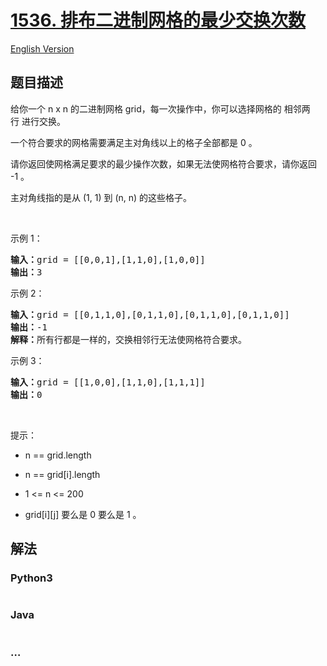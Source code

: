 * [[https://leetcode-cn.com/problems/minimum-swaps-to-arrange-a-binary-grid][1536.
排布二进制网格的最少交换次数]]
  :PROPERTIES:
  :CUSTOM_ID: 排布二进制网格的最少交换次数
  :END:
[[./solution/1500-1599/1536.Minimum Swaps to Arrange a Binary Grid/README_EN.org][English
Version]]

** 题目描述
   :PROPERTIES:
   :CUSTOM_ID: 题目描述
   :END:

#+begin_html
  <!-- 这里写题目描述 -->
#+end_html

#+begin_html
  <p>
#+end_html

给你一个 n x
n 的二进制网格 grid，每一次操作中，你可以选择网格的 相邻两行 进行交换。

#+begin_html
  </p>
#+end_html

#+begin_html
  <p>
#+end_html

一个符合要求的网格需要满足主对角线以上的格子全部都是 0 。

#+begin_html
  </p>
#+end_html

#+begin_html
  <p>
#+end_html

请你返回使网格满足要求的最少操作次数，如果无法使网格符合要求，请你返回
-1 。

#+begin_html
  </p>
#+end_html

#+begin_html
  <p>
#+end_html

主对角线指的是从 (1, 1) 到 (n, n) 的这些格子。

#+begin_html
  </p>
#+end_html

#+begin_html
  <p>
#+end_html

 

#+begin_html
  </p>
#+end_html

#+begin_html
  <p>
#+end_html

示例 1：

#+begin_html
  </p>
#+end_html

#+begin_html
  <p>
#+end_html

#+begin_html
  </p>
#+end_html

#+begin_html
  <pre><strong>输入：</strong>grid = [[0,0,1],[1,1,0],[1,0,0]]
  <strong>输出：</strong>3
  </pre>
#+end_html

#+begin_html
  <p>
#+end_html

示例 2：

#+begin_html
  </p>
#+end_html

#+begin_html
  <p>
#+end_html

#+begin_html
  </p>
#+end_html

#+begin_html
  <pre><strong>输入：</strong>grid = [[0,1,1,0],[0,1,1,0],[0,1,1,0],[0,1,1,0]]
  <strong>输出：</strong>-1
  <strong>解释：</strong>所有行都是一样的，交换相邻行无法使网格符合要求。
  </pre>
#+end_html

#+begin_html
  <p>
#+end_html

示例 3：

#+begin_html
  </p>
#+end_html

#+begin_html
  <p>
#+end_html

#+begin_html
  </p>
#+end_html

#+begin_html
  <pre><strong>输入：</strong>grid = [[1,0,0],[1,1,0],[1,1,1]]
  <strong>输出：</strong>0
  </pre>
#+end_html

#+begin_html
  <p>
#+end_html

 

#+begin_html
  </p>
#+end_html

#+begin_html
  <p>
#+end_html

提示：

#+begin_html
  </p>
#+end_html

#+begin_html
  <ul>
#+end_html

#+begin_html
  <li>
#+end_html

n == grid.length

#+begin_html
  </li>
#+end_html

#+begin_html
  <li>
#+end_html

n == grid[i].length

#+begin_html
  </li>
#+end_html

#+begin_html
  <li>
#+end_html

1 <= n <= 200

#+begin_html
  </li>
#+end_html

#+begin_html
  <li>
#+end_html

grid[i][j] 要么是 0 要么是 1 。

#+begin_html
  </li>
#+end_html

#+begin_html
  </ul>
#+end_html

** 解法
   :PROPERTIES:
   :CUSTOM_ID: 解法
   :END:

#+begin_html
  <!-- 这里可写通用的实现逻辑 -->
#+end_html

#+begin_html
  <!-- tabs:start -->
#+end_html

*** *Python3*
    :PROPERTIES:
    :CUSTOM_ID: python3
    :END:

#+begin_html
  <!-- 这里可写当前语言的特殊实现逻辑 -->
#+end_html

#+begin_src python
#+end_src

*** *Java*
    :PROPERTIES:
    :CUSTOM_ID: java
    :END:

#+begin_html
  <!-- 这里可写当前语言的特殊实现逻辑 -->
#+end_html

#+begin_src java
#+end_src

*** *...*
    :PROPERTIES:
    :CUSTOM_ID: section
    :END:
#+begin_example
#+end_example

#+begin_html
  <!-- tabs:end -->
#+end_html

